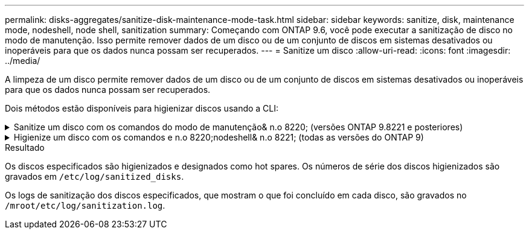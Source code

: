 ---
permalink: disks-aggregates/sanitize-disk-maintenance-mode-task.html 
sidebar: sidebar 
keywords: sanitize, disk, maintenance mode, nodeshell, node shell, sanitization 
summary: Começando com ONTAP 9.6, você pode executar a sanitização de disco no modo de manutenção. Isso permite remover dados de um disco ou de um conjunto de discos em sistemas desativados ou inoperáveis para que os dados nunca possam ser recuperados. 
---
= Sanitize um disco
:allow-uri-read: 
:icons: font
:imagesdir: ../media/


[role="lead"]
A limpeza de um disco permite remover dados de um disco ou de um conjunto de discos em sistemas desativados ou inoperáveis para que os dados nunca possam ser recuperados.

Dois métodos estão disponíveis para higienizar discos usando a CLI:

.Sanitize um disco com os comandos do modo de manutenção& n.o 8220; (versões ONTAP 9.8221 e posteriores)
[%collapsible]
====
Começando com ONTAP 9.6, você pode executar a sanitização de disco no modo de manutenção.

.Antes de começar
* Os discos não podem ser discos com autocriptografia (SED).
+
Você deve usar o `storage encryption disk sanitize` comando para higienizar um SED.

+
link:../encryption-at-rest/index.html["Criptografia de dados em repouso"]



.Passos
. Arranque no modo de manutenção.
+
.. Saia do shell atual entrando `halt`em .
+
O prompt Loader é exibido.

.. Entre no modo de manutenção entrando `boot_ontap maint`em .
+
Depois de algumas informações serem exibidas, o prompt do modo de manutenção é exibido.



. Se os discos que você deseja limpar estiverem particionados, desparticione cada disco:
+

NOTE: O comando para desparticionar um disco só está disponível no nível de diag e só deve ser executado sob supervisão de suporte NetApp. É altamente recomendável que você entre em Contato com o suporte da NetApp antes de prosseguir. Você também pode consultar o artigo da base de dados de Conhecimento link:https://kb.netapp.com/Advice_and_Troubleshooting/Data_Storage_Systems/FAS_Systems/How_to_unpartition_a_spare_drive_in_ONTAP["Como desparticionar uma unidade sobressalente no ONTAP"^]

+
`disk unpartition <disk_name>`

. Higienizar os discos especificados:
+
`disk sanitize start [-p <pattern1>|-r [-p <pattern2>|-r [-p <pattern3>|-r]]] [-c <cycle_count>] <disk_list>`

+

NOTE: Não desligue a alimentação do nó, interrompa a conectividade do storage ou remova os discos de destino durante a limpeza. Se a limpeza for interrompida durante a fase de formatação, a fase de formatação deve ser reiniciada e pode ser concluída antes que os discos sejam higienizados e prontos para serem devolvidos ao pool sobressalente. Se você precisar abortar o processo de sanitização, você pode fazê-lo usando o `disk sanitize abort` comando. Se os discos especificados estiverem passando pela fase de formatação da sanitização, o cancelamento não ocorrerá até que a fase esteja concluída.

+
 `-p` `<pattern1>` `-p` `<pattern2>` `-p` `<pattern3>` especifica um ciclo de um a três padrões de substituição de bytes hexadecimais definidos pelo usuário que podem ser aplicados sucessivamente aos discos que estão sendo higienizados. O padrão padrão padrão é três passagens, usando 0x55 para a primeira passagem, 0xaa para a segunda passagem e 0x3c para a terceira passagem.

+
`-r` substitui uma substituição padronizada por uma substituição aleatória para qualquer ou todos os passes.

+
`-c` `<cycle_count>` especifica o número de vezes que os padrões de substituição especificados são aplicados. O valor padrão é um ciclo. O valor máximo é de sete ciclos.

+
`<disk_list>` Especifica uma lista separada por espaço das IDs dos discos sobressalentes a serem higienizados.

. Se desejar, verifique o estado do processo de sanitização de disco:
+
`disk sanitize status [<disk_list>]`

. Depois que o processo de sanitização estiver concluído, retorne os discos ao status de reserva para cada disco:
+
`disk sanitize release <disk_name>`

. Sair do modo de manutenção.


====
.Higienize um disco com os comandos e n.o 8220;nodeshell& n.o 8221; (todas as versões do ONTAP 9)
[%collapsible]
====
Depois que o recurso de sanitização de disco é ativado usando comandos nodeshell em um nó, ele não pode ser desativado.

.Antes de começar
* Os discos devem ser discos sobressalentes; eles devem ser de propriedade de um nó, mas não usados em um nível local (agregado).
+
Se os discos forem particionados, nenhuma partição poderá ser usada em um nível local (agregado).

* Os discos não podem ser discos com autocriptografia (SED).
+
Você deve usar o `storage encryption disk sanitize` comando para higienizar um SED.

+
link:../encryption-at-rest/index.html["Criptografia de dados em repouso"]

* Os discos não podem fazer parte de um pool de armazenamento.


.Passos
. Se os discos que você deseja limpar estiverem particionados, desparticione cada disco:
+
--

NOTE: O comando para desparticionar um disco só está disponível no nível de diag e só deve ser executado sob supervisão de suporte NetApp. **É altamente recomendável que você entre em Contato com o suporte da NetApp antes de prosseguir.** Você também pode consultar o artigo da base de dados de Conhecimento link:https://kb.netapp.com/Advice_and_Troubleshooting/Data_Storage_Systems/FAS_Systems/How_to_unpartition_a_spare_drive_in_ONTAP["Como desparticionar uma unidade sobressalente no ONTAP"^].

--
+
`disk unpartition <disk_name>`

. Introduza o nodeshell para o nó que possui os discos que pretende higienizar:
+
`system node run -node <node_name>`

. Ativar sanitização de disco:
+
`options licensed_feature.disk_sanitization.enable on`

+
Você é solicitado a confirmar o comando porque ele é irreversível.

. Mude para o nível de privilégio avançado nodeshell:
+
`priv set advanced`

. Higienizar os discos especificados:
+
`disk sanitize start [-p <pattern1>|-r [-p <pattern2>|-r [-p <pattern3>|-r]]] [-c <cycle_count>] <disk_list>`

+

NOTE: Não desligue a alimentação do nó, interrompa a conectividade do storage ou remova os discos de destino durante a limpeza. Se a limpeza for interrompida durante a fase de formatação, a fase de formatação deve ser reiniciada e pode ser concluída antes que os discos sejam higienizados e prontos para serem devolvidos ao pool sobressalente. Se você precisar abortar o processo de sanitização, você pode fazê-lo usando o comando Disk Sanitize abort. Se os discos especificados estiverem passando pela fase de formatação da sanitização, o cancelamento não ocorrerá até que a fase esteja concluída.

+
`-p <pattern1> -p <pattern2> -p <pattern3>` especifica um ciclo de um a três padrões de substituição de bytes hexadecimais definidos pelo usuário que podem ser aplicados sucessivamente aos discos que estão sendo higienizados. O padrão padrão padrão é três passagens, usando 0x55 para a primeira passagem, 0xaa para a segunda passagem e 0x3c para a terceira passagem.

+
`-r` substitui uma substituição padronizada por uma substituição aleatória para qualquer ou todos os passes.

+
`-c <cycle_count>` especifica o número de vezes que os padrões de substituição especificados são aplicados.

+
O valor padrão é um ciclo. O valor máximo é de sete ciclos.

+
`<disk_list>` Especifica uma lista separada por espaço das IDs dos discos sobressalentes a serem higienizados.

. Se pretender verificar o estado do processo de sanitização de disco:
+
`disk sanitize status [<disk_list>]`

. Depois de concluir o processo de sanitização, devolva os discos ao estado de reserva:
+
`disk sanitize release <disk_name>`

. Retornar ao nível de privilégio de administrador nodeshell:
+
`priv set admin`

. Voltar à CLI do ONTAP:
+
`exit`

. Determine se todos os discos foram retornados ao status de reserva:
+
`storage aggregate show-spare-disks`

+
[cols="1,2"]
|===


| Se... | Então... 


| Todos os discos higienizados são listados como peças sobressalentes | Você está pronto. Os discos são higienizados e em estado sobressalente. 


| Alguns dos discos higienizados não são listados como sobressalentes  a| 
Execute as seguintes etapas:

.. Entrar no modo de privilégio avançado:
+
`set -privilege advanced`

.. Atribua os discos higienizados não atribuídos ao nó apropriado para cada disco:
+
`storage disk assign -disk <disk_name> -owner <node_name>`

.. Retorne os discos ao status de reserva para cada disco:
+
`storage disk unfail -disk <disk_name> -s -q`

.. Voltar ao modo administrativo:
+
`set -privilege admin`



|===


====
.Resultado
Os discos especificados são higienizados e designados como hot spares. Os números de série dos discos higienizados são gravados em `/etc/log/sanitized_disks`.

Os logs de sanitização dos discos especificados, que mostram o que foi concluído em cada disco, são gravados no `/mroot/etc/log/sanitization.log`.
